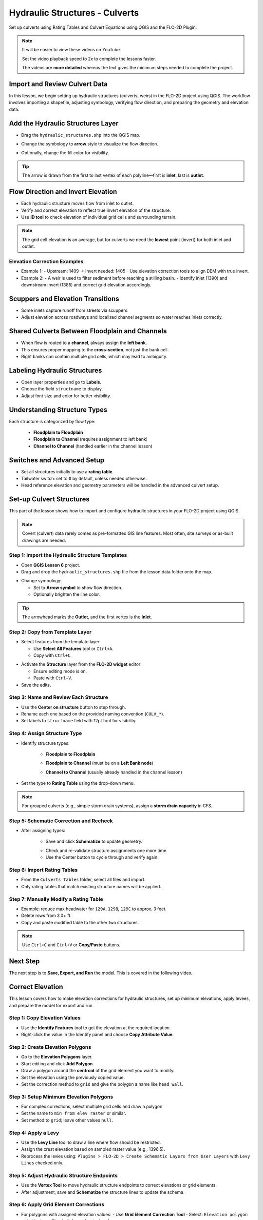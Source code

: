 .. _structure_example:

Hydraulic Structures - Culverts
==================================

Set up culverts using Rating Tables and Culvert Equations using QGIS and the FLO-2D Plugin.

.. Note:: It will be easier to view these videos on YouTube.

   Set the video playback speed to 2x to complete the lessons faster.

   The videos are **more detailed** whereas the text gives the minimum steps needed
   to complete the project.

Import and Review Culvert Data
-------------------------------

.. raw:: html

   <iframe width="560" height="315" src="https://www.youtube.com/embed/ebIFoGUuQcI?si=XMiARpQIkzIPD5Es"
   title="YouTube video player" frameborder="0" allow="accelerometer; autoplay; clipboard-write; encrypted-media;
   gyroscope; picture-in-picture; web-share" referrerpolicy="strict-origin-when-cross-origin" allowfullscreen></iframe>


In this lesson, we begin setting up hydraulic structures (culverts, weirs) in the FLO-2D project using QGIS. The workflow involves importing a shapefile, adjusting symbology, verifying flow direction, and preparing the geometry and elevation data.

Add the Hydraulic Structures Layer
----------------------------------
- Drag the ``hydraulic_structures.shp`` into the QGIS map.

.. image:: ../img/shg/8/shg_hydaulic001.png

- Change the symbology to **arrow** style to visualize the flow direction.

.. image:: ../img/shg/8/shg_hydaulic002.png

- Optionally, change the fill color for visibility.

.. tip::
   The arrow is drawn from the first to last vertex of each polyline—first is **inlet**, last is **outlet**.

Flow Direction and Invert Elevation
-----------------------------------
- Each hydraulic structure moves flow from inlet to outlet.
- Verify and correct elevation to reflect true invert elevation of the structure.
- Use **ID tool** to check elevation of individual grid cells and surrounding terrain.

.. image:: ../img/shg/8/shg_hydaulic003.png

.. note::
   The grid cell elevation is an average, but for culverts we need the **lowest** point (invert) for both inlet and outlet.

Elevation Correction Examples
~~~~~~~~~~~~~~~~~~~~~~~~~~~~~
- Example 1:
  - Upstream: 1409 → Invert needed: 1405
  - Use elevation correction tools to align DEM with true invert.
- Example 2:
  - A weir is used to filter sediment before reaching a stilling basin.
  - Identify inlet (1390) and downstream invert (1385) and correct grid elevation accordingly.

Scuppers and Elevation Transitions
----------------------------------
- Some inlets capture runoff from streets via scuppers.
- Adjust elevation across roadways and localized channel segments so water reaches inlets correctly.

Shared Culverts Between Floodplain and Channels
-----------------------------------------------
- When flow is routed to a **channel**, always assign the **left bank**.
- This ensures proper mapping to the **cross-section**, not just the bank cell.
- Right banks can contain multiple grid cells, which may lead to ambiguity.

Labeling Hydraulic Structures
-----------------------------
- Open layer properties and go to **Labels**.
- Choose the field ``structname`` to display.
- Adjust font size and color for better visibility.

.. image:: ../img/shg/8/shg_hydaulic004.png

Understanding Structure Types
-----------------------------
Each structure is categorized by flow type:

    - **Floodplain to Floodplain**
    - **Floodplain to Channel** (requires assignment to left bank)
    - **Channel to Channel** (handled earlier in the channel lesson)

Switches and Advanced Setup
---------------------------
- Set all structures initially to use a **rating table**.
- Tailwater switch: set to ``0`` by default, unless needed otherwise.
- Head reference elevation and geometry parameters will be handled in the advanced culvert setup.

.. image:: ../img/shg/8/shg_hydaulic005.png


Set-up Culvert Structures
-------------------------------

.. raw:: html

   <iframe width="560" height="315" src="https://www.youtube.com/embed/WKjd-FG0ZUM?si=VVumLcmUz5gq9NSg"
   title="YouTube video player" frameborder="0" allow="accelerometer; autoplay; clipboard-write; encrypted-media;
   gyroscope; picture-in-picture; web-share" referrerpolicy="strict-origin-when-cross-origin" allowfullscreen></iframe>


This part of the lesson shows how to import and configure hydraulic structures in your FLO-2D project using QGIS.

.. note::
   Covert (culvert) data rarely comes as pre-formatted GIS line features. Most often, site surveys or as-built drawings are needed.

Step 1: Import the Hydraulic Structure Templates
~~~~~~~~~~~~~~~~~~~~~~~~~~~~~~~~~~~~~~~~~~~~~~~~~~~~~~~

- Open **QGIS Lesson 6** project.
- Drag and drop the ``hydraulic_structures.shp`` file from the lesson data folder onto the map.

.. image:: ../img/shg/8/shg_hydaulic001.png

- Change symbology:

  - Set to **Arrow symbol** to show flow direction.
  - Optionally brighten the line color.

.. image:: ../img/shg/8/shg_hydaulic002.png

.. tip::
   The arrowhead marks the **Outlet**, and the first vertex is the **Inlet**.

Step 2: Copy from Template Layer
~~~~~~~~~~~~~~~~~~~~~~~~~~~~~~~~~~~~

- Select features from the template layer:

  - Use **Select All Features** tool or ``Ctrl+A``.
  - Copy with ``Ctrl+C``.

.. image:: ../img/shg/8/shg_hydaulic006.png

- Activate the **Structure** layer from the **FLO-2D widget** editor:

  - Ensure editing mode is on.
  - Paste with ``Ctrl+V``.

- Save the edits.

.. image:: ../img/shg/8/shg_hydaulic007.png

Step 3: Name and Review Each Structure
~~~~~~~~~~~~~~~~~~~~~~~~~~~~~~~~~~~~~~~

- Use the **Center on structure** button to step through.
- Rename each one based on the provided naming convention (``CULV_*``).
- Set labels to ``structname`` field with 12pt font for visibility.

.. image:: ../img/shg/8/shg_hydaulic008.png

.. image:: ../img/shg/8/shg_hydaulic008b.png

Step 4: Assign Structure Type
~~~~~~~~~~~~~~~~~~~~~~~~~~~~~
- Identify structure types:

    - **Floodplain to Floodplain**

    .. image:: ../img/shg/8/shg_hydaulic009a.png

    - **Floodplain to Channel** (must be on a **Left Bank node**)

    .. image:: ../img/shg/8/shg_hydaulic009c.png

    - **Channel to Channel** (usually already handled in the channel lesson)

    .. image:: ../img/shg/8/shg_hydaulic009d.png

- Set the type to **Rating Table** using the drop-down menu.

.. note::
   For grouped culverts (e.g., simple storm drain systems), assign a **storm drain capacity** in CFS.

.. image:: ../img/shg/8/shg_hydaulic009b.png

Step 5: Schematic Correction and Recheck
~~~~~~~~~~~~~~~~~~~~~~~~~~~~~~~~~~~~~~~~~~~~

- After assigning types:

    - Save and click **Schematize** to update geometry.

    .. image:: ../img/shg/8/shg_hydaulic010.png

    - Check and re-validate structure assignments one more time.
    - Use the Center button to cycle through and verify again.

Step 6: Import Rating Tables
~~~~~~~~~~~~~~~~~~~~~~~~~~~~~~~~~~

- From the ``Culverts Tables`` folder, select all files and import.
- Only rating tables that match existing structure names will be applied.

.. image:: ../img/shg/8/shg_hydaulic011.png

Step 7: Manually Modify a Rating Table
~~~~~~~~~~~~~~~~~~~~~~~~~~~~~~~~~~~~~~~~~~~

- Example: reduce max headwater for ``129A``, ``129B``, ``129C`` to approx. 3 feet.
- Delete rows from 3.0+ ft.
- Copy and paste modified table to the other two structures.

.. note::
   Use ``Ctrl+C`` and ``Ctrl+V`` or **Copy/Paste** buttons.

Next Step
---------

The next step is to **Save, Export, and Run** the model. This is covered in the following video.


.. _correct_elevation:

Correct Elevation
---------------------------------

.. raw:: html

   <iframe width="560" height="315" src="https://www.youtube.com/embed/u41PNLBt8mk?si=0f7P3iE_7gwMFfuu"
   title="YouTube video player" frameborder="0" allow="accelerometer; autoplay; clipboard-write; encrypted-media;
   gyroscope; picture-in-picture; web-share" referrerpolicy="strict-origin-when-cross-origin" allowfullscreen></iframe>


This lesson covers how to make elevation corrections for hydraulic structures, set up minimum elevations, apply levees, and prepare the model for export and run.

Step 1: Copy Elevation Values
~~~~~~~~~~~~~~~~~~~~~~~~~~~~~~~~~~~~~~~~~~~
- Use the **Identify Features** tool to get the elevation at the required location.
- Right-click the value in the Identify panel and choose **Copy Attribute Value**.

Step 2: Create Elevation Polygons
~~~~~~~~~~~~~~~~~~~~~~~~~~~~~~~~~~~~~~~~~~~
- Go to the **Elevation Polygons** layer.
- Start editing and click **Add Polygon**.
- Draw a polygon around the **centroid** of the grid element you want to modify.
- Set the elevation using the previously copied value.
- Set the correction method to ``grid`` and give the polygon a name like ``head wall``.

Step 3: Setup Minimum Elevation Polygons
~~~~~~~~~~~~~~~~~~~~~~~~~~~~~~~~~~~~~~~~~~~
- For complex corrections, select multiple grid cells and draw a polygon.
- Set the name to ``min from elev raster`` or similar.
- Set method to ``grid``; leave other values ``null``.

Step 4: Apply a Levy
~~~~~~~~~~~~~~~~~~~~~~~~~~~~~~~~~~~~~~~~~~~
- Use the **Levy Line** tool to draw a line where flow should be restricted.
- Assign the crest elevation based on sampled raster value (e.g., 1396.5).
- Reprocess the levies using:
  ``Plugins > FLO-2D > Create Schematic Layers from User Layers`` with ``Levy Lines`` checked only.

Step 5: Adjust Hydraulic Structure Endpoints
~~~~~~~~~~~~~~~~~~~~~~~~~~~~~~~~~~~~~~~~~~~~~~~~~~~~
- Use the **Vertex Tool** to move hydraulic structure endpoints to correct elevations or grid elements.
- After adjustment, save and **Schematize** the structure lines to update the schema.

Step 6: Apply Grid Element Corrections
~~~~~~~~~~~~~~~~~~~~~~~~~~~~~~~~~~~~~~~~~~~
- For polygons with assigned elevation values:
  - Use **Grid Element Correction Tool**
  - Select: ``Elevation polygon attributes``
  - Check: ``Only selected polygons``

- For polygons pulling from raster values:
  - Use **External Layer Mode**
  - Set layer: ``Elevation Polygons``
  - Check: ``Centroids within polygons``
  - Select: ``Statistics from raster``
  - Choose ``Minimum elevation``
  - Check: ``Statistics per grid element`` and ``Only selected features``

Step 7: Export and Run
~~~~~~~~~~~~~~~~~~~~~~~~~~~~~~~~~~~~~~~~~~~
- Export DAT files with a name like: ``post_elevation_change_and_correction.dat``
- Run the model.

.. note::
   These steps ensure correct invert elevations, allow headwalls to collect water properly, and ensure flow can pass over levees or into hydraulic structures.

.. tip::
   After corrections, verify grid elevations with the Identify tool to confirm changes.


Save Export and Run Pre Elevation Change
-----------------------------------------

.. raw:: html

   <iframe width="560" height="315" src="https://www.youtube.com/embed/oPha4GTRnQ0?si=e3hM3dhDYahu69bN"
   title="YouTube video player" frameborder="0" allow="accelerometer; autoplay; clipboard-write; encrypted-media;
   gyroscope; picture-in-picture; web-share" referrerpolicy="strict-origin-when-cross-origin" allowfullscreen></iframe>


This short lesson walks through saving hydraulic structures, exporting the data, and running the model. It is part of the final steps for preparing your model.

Step 1: Save the Project
~~~~~~~~~~~~~~~~~~~~~~~~~~~~~~~~~~~
Click the **Save** button to commit your hydraulic structures to the layer in the GeoPackage.

.. note::
   You do not need to turn on the export switch again if it was already activated when setting up channel hydraulic structures.

Step 2: Export Data Files
~~~~~~~~~~~~~~~~~~~~~~~~~~~~~~~~~~~
- Go to the **Import/Export** button.
- Select **Option 3** to export data files.
- Create a new folder inside your ``lesson6`` directory called:

  ::

    pre-elevation-change

  This helps distinguish the export prior to making elevation corrections.

- First, the D-series data files are exported.
- Then, the Storm Drain files are exported.
- You should now see a complete set of exported files inside the folder.

Step 3: Run the Model
~~~~~~~~~~~~~~~~~~~~~~~~~~~~~~~~~~~
- Click **Run FLO-2D** to initiate the simulation.

.. note::
   If there is **no error.check** file generated, it means your data was set up correctly.

.. warning::
   Although the model runs, the results may still be inaccurate due to elevation issues. These will be addressed in the next lesson.

What's Next?
----------------------------
Now that we have run the model using the current elevations, we will compare it to a corrected version. Proceed to the next video to apply **elevation corrections** and re-run the model.


Create Culverts with Culvert Equations
----------------------------------------

.. raw:: html

   <iframe width="560" height="315" src="https://www.youtube.com/embed/rACaKUlcFKU?si=yJCouGxFaV-GE5CI"
   title="YouTube video player" frameborder="0" allow="accelerometer; autoplay; clipboard-write; encrypted-media;
   gyroscope; picture-in-picture; web-share" referrerpolicy="strict-origin-when-cross-origin" allowfullscreen></iframe>


This lesson walks through how to convert culverts from rating tables to generalized culvert equations (GCE) in FLO-2D, and then run the model to compare the results.

Convert a Culvert to GCE
------------------------

We are updating culvert **CL-009** from a rating table to a generalized culvert equation.

1. **Change the Structure Type**:
   - Open the structure editor.
   - Set type to `Culvert Equation`.

2. **Set GCE Parameters**:
   - Diameter: 48 in (convert to 4 ft).
   - Barrels: 3
   - Conduit Length: Measured to be 250 ft (headwall to headwall).
   - Entrance Type: 1 (square edge with headwall)
   - Culvert Type (CType): 2 (circular)
   - Manning's n: 0.018
   - Entrance Loss Coefficient (K): 0.5
   - Base: 0

.. note::
   These values are based on as-built drawings and Table C2 from HDS-5, 3rd Edition.

Convert Another Culvert to GCE
------------------------------

Now convert **CL-122**:

1. **Update Parameters**:
   - Set to `Culvert Equation`
   - Height: 5 ft (Box Culvert)
   - Length: 100–110 ft
   - Entrance Type: 1 (wing wall 30°–75°)
   - Culvert Type: 1 (box)
   - Barrels: 1
   - Base: 8 ft
   - Manning's n: 0.018
   - Entrance Loss Coefficient (K): 0.4

2. **Justification**:
   - From highway design manuals and HY-8 documentation
   - Image review confirms structure shape and inlet type

Apply and Export
----------------

- Click **Schematize** to update the structure layer.
- Verify values are correctly saved.
- Save and close prior runs if necessary.

3. **Export Files**:
   - Go to **Import/Export > Export .DAT files**
   - Create new folder
   - Create new folder named ``Generalized CT with Elevation Correction``


Run the Model
-------------

- Click **Run FLO-2D**
- Ensure no errors are reported.
- Compare results with earlier model using rating tables.

.. tip::
   Always back up your project after making changes.

Next Steps
----------

Proceed to the **Summary** lesson, where the differences between rating tables and generalized culvert equation results will be reviewed.

Summary and Review Project
-------------------------------

.. raw:: html

   <iframe width="560" height="315" src="https://www.youtube.com/embed/Guo0N85qZlk?si=oQcqSHB5RVxrgQm5"
   title="YouTube video player" frameborder="0" allow="accelerometer; autoplay; clipboard-write; encrypted-media;
   gyroscope; picture-in-picture; web-share" referrerpolicy="strict-origin-when-cross-origin" allowfullscreen></iframe>


This lesson walks through how to convert culverts from rating tables to generalized culvert equations (GCE) in FLO-2D, and then run the model to compare the results.

Convert a Culvert to GCE
------------------------

We are updating culvert **CL-009** from a rating table to a generalized culvert equation.

1. **Change the Structure Type**:
   - Open the structure editor.
   - Set type to `Culvert Equation`.

2. **Set GCE Parameters**:
   - Diameter: 48 in (convert to 4 ft).
   - Barrels: 3
   - Conduit Length: Measured to be 250 ft (headwall to headwall).
   - Entrance Type: 1 (square edge with headwall)
   - Culvert Type (CType): 2 (circular)
   - Manning's n: 0.018
   - Entrance Loss Coefficient (K): 0.5
   - Base: 0

.. note::
   These values are based on as-built drawings and Table C2 from HDS-5, 3rd Edition.

Convert Another Culvert to GCE
------------------------------

Now convert **CL-122**:

1. **Update Parameters**:
   - Set to `Culvert Equation`
   - Height: 5 ft (Box Culvert)
   - Length: 100–110 ft
   - Entrance Type: 1 (wing wall 30°–75°)
   - Culvert Type: 1 (box)
   - Barrels: 1
   - Base: 8 ft
   - Manning's n: 0.018
   - Entrance Loss Coefficient (K): 0.4

2. **Justification**:
   - From highway design manuals and HY-8 documentation
   - Image review confirms structure shape and inlet type

Apply and Export
----------------

- Click **Schematize** to update the structure layer.
- Verify values are correctly saved.
- Save and close prior runs if necessary.

3. **Export Files**:

   - Go to **Import/Export > Export .DAT files**

   - Create new folder:  
     ``Generalized CT with Elevation Correction``

   - Export project and storm drain layers


Run the Model
-------------

- Click **Run FLO-2D**
- Ensure no errors are reported.
- Compare results with earlier model using rating tables.

.. tip::
   Always back up your project after making changes.

Next Steps
----------

Proceed to the **Summary** lesson, where the differences between rating tables and generalized culvert equation results will be reviewed.